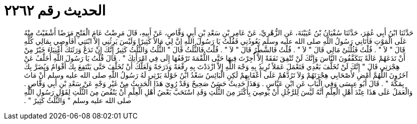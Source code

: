 
= الحديث رقم ٢٢٦٢

[quote.hadith]
حَدَّثَنَا ابْنُ أَبِي عُمَرَ، حَدَّثَنَا سُفْيَانُ بْنُ عُيَيْنَةَ، عَنِ الزُّهْرِيِّ، عَنْ عَامِرِ بْنِ سَعْدِ بْنِ أَبِي وَقَّاصٍ، عَنْ أَبِيهِ، قَالَ مَرِضْتُ عَامَ الْفَتْحِ مَرَضًا أَشْفَيْتُ مِنْهُ عَلَى الْمَوْتِ فَأَتَانِي رَسُولُ اللَّهِ صلى الله عليه وسلم يَعُودُنِي فَقُلْتُ يَا رَسُولَ اللَّهِ إِنَّ لِي مَالاً كَثِيرًا وَلَيْسَ يَرِثُنِي إِلاَّ ابْنَتِي أَفَأُوصِي بِمَالِي كُلِّهِ قَالَ ‏"‏ لاَ ‏"‏ ‏.‏ قُلْتُ فَثُلُثَىْ مَالِي قَالَ ‏"‏ لاَ ‏"‏ ‏.‏ قُلْتُ فَالشَّطْرُ قَالَ ‏"‏ لاَ ‏"‏ ‏.‏ قُلْتُ فَالثُّلُثُ قَالَ ‏"‏ الثُّلُثُ وَالثُّلُثُ كَثِيرٌ إِنَّكَ إِنْ تَدَعْ وَرَثَتَكَ أَغْنِيَاءَ خَيْرٌ مِنْ أَنْ تَدَعَهُمْ عَالَةً يَتَكَفَّفُونَ النَّاسَ وَإِنَّكَ لَنْ تُنْفِقَ نَفَقَةً إِلاَّ أُجِرْتَ فِيهَا حَتَّى اللُّقْمَةَ تَرْفَعُهَا إِلَى فِي امْرَأَتِكَ ‏"‏ ‏.‏ قَالَ قُلْتُ يَا رَسُولَ اللَّهِ أُخَلَّفُ عَنْ هِجْرَتِي قَالَ ‏"‏ إِنَّكَ لَنْ تُخَلَّفَ بَعْدِي فَتَعْمَلَ عَمَلاً تُرِيدُ بِهِ وَجْهَ اللَّهِ إِلاَّ ازْدَدْتَ بِهِ رِفْعَةً وَدَرَجَةً وَلَعَلَّكَ أَنْ تُخَلَّفَ حَتَّى يَنْتَفِعَ بِكَ أَقْوَامٌ وَيُضَرَّ بِكَ آخَرُونَ اللَّهُمَّ أَمْضِ لأَصْحَابِي هِجْرَتَهُمْ وَلاَ تَرُدَّهُمْ عَلَى أَعْقَابِهِمْ لَكِنِ الْبَائِسُ سَعْدُ ابْنُ خَوْلَةَ يَرْثِي لَهُ رَسُولُ اللَّهِ صلى الله عليه وسلم أَنْ مَاتَ بِمَكَّةَ ‏"‏ ‏.‏ قَالَ أَبُو عِيسَى وَفِي الْبَابِ عَنِ ابْنِ عَبَّاسٍ ‏.‏ وَهَذَا حَدِيثٌ حَسَنٌ صَحِيحٌ وَقَدْ رُوِيَ هَذَا الْحَدِيثُ مِنْ غَيْرِ وَجْهٍ عَنْ سَعْدِ بْنِ أَبِي وَقَّاصٍ ‏.‏ وَالْعَمَلُ عَلَى هَذَا عِنْدَ أَهْلِ الْعِلْمِ أَنَّهُ لَيْسَ لِلرَّجُلِ أَنْ يُوصِيَ بِأَكْثَرَ مِنَ الثُّلُثِ وَقَدِ اسْتَحَبَّ بَعْضُ أَهْلِ الْعِلْمِ أَنْ يَنْقُصَ مِنَ الثُّلُثِ لِقَوْلِ رَسُولِ اللَّهِ صلى الله عليه وسلم ‏"‏ وَالثُّلُثُ كَثِيرٌ ‏"‏ ‏.‏